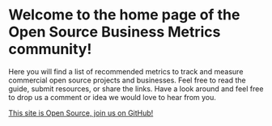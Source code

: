 #+framed: true
#+cover: "/images/thumbnail_ossmetrics.png"
* Welcome to the home page of the Open Source Business Metrics community!

Here you will find a list of recommended metrics to track and measure commercial open source projects and businesses.  Feel free to read the guide, submit resources, or share the links.  Have a look around and feel free to drop us a comment or idea we would love to hear from you.

[[https://github.com/scarf-sh/oss-metrics][This site is Open Source, join us on GitHub!]]
